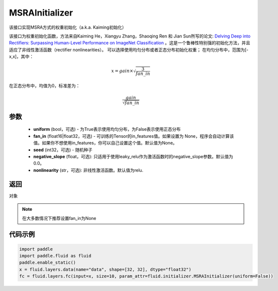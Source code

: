 .. _cn_api_fluid_initializer_MSRAInitializer:

MSRAInitializer
-------------------------------

.. py:class:: paddle.fluid.initializer.MSRAInitializer(uniform=True, fan_in=None, seed=0)




该接口实现MSRA方式的权重初始化（a.k.a. Kaiming初始化）

该接口为权重初始化函数，方法来自Kaiming He，Xiangyu Zhang，Shaoqing Ren 和 Jian Sun所写的论文: `Delving Deep into Rectifiers: Surpassing Human-Level Performance on ImageNet Classification <https://arxiv.org/abs/1502.01852>`_ 。这是一个鲁棒性特别强的初始化方法，并且适应了非线性激活函数（rectifier nonlinearities）。
可以选择使用均匀分布或者正态分布初始化权重；
在均匀分布中，范围为[-x,x]，其中：

.. math::

    x = gain \times \sqrt{\frac{3}{fan\_in}}

在正态分布中，均值为0，标准差为：

.. math::

    \frac{gain}{\sqrt{{fan\_in}}}

参数
::::::::::::

    - **uniform** (bool，可选) - 为True表示使用均匀分布，为False表示使用正态分布
    - **fan_in** (float16|float32，可选) - 可训练的Tensor的in_features值。如果设置为 None，程序会自动计算该值。如果你不想使用in_features，你可以自己设置这个值。默认值为None。
    - **seed** (int32，可选) - 随机种子
    - **negative_slope** (float，可选): 只适用于使用leaky_relu作为激活函数时的negative_slope参数。默认值为0.0。
    - **nonlinearity** (str，可选): 非线性激活函数。默认值为relu.

返回
::::::::::::
对象

.. note:: 

    在大多数情况下推荐设置fan_in为None

代码示例
::::::::::::

.. code-block:: python

    import paddle
    import paddle.fluid as fluid
    paddle.enable_static()
    x = fluid.layers.data(name="data", shape=[32, 32], dtype="float32")
    fc = fluid.layers.fc(input=x, size=10, param_attr=fluid.initializer.MSRAInitializer(uniform=False))





